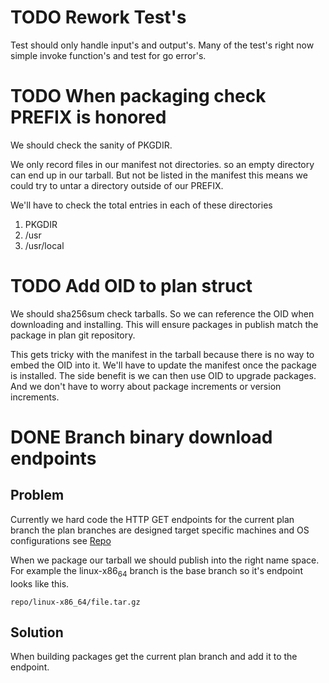 #+TITLE TODO's

* TODO Rework Test's
Test should only handle input's and output's. Many of the test's right now
simple invoke function's and test for go error's.

* TODO When packaging check PREFIX is honored
We should check the sanity of PKGDIR. 

We only record files in our manifest not directories. so
an empty directory can end up in our tarball. But not be listed in the manifest
this means we could try to untar a directory outside of our PREFIX.

We'll have to check the total entries in each of these directories

1. PKGDIR
2. /usr
3. /usr/local

* TODO Add OID to plan struct  
We should sha256sum check tarballs. So we can reference the OID when
downloading and installing. This will ensure packages in publish
match the package in plan git repository.

This gets tricky with the manifest in the tarball because there is no way
to embed the OID into it. We'll have to update the manifest once the package is
installed. The side benefit is we can then use OID to upgrade packages. And we 
don't have to worry about package increments or version increments.

* DONE Branch binary download endpoints
  CLOSED: [2016-10-17 Mon 13:44]
** Problem
   Currently we hard code the HTTP GET endpoints for the current plan branch
   the plan branches are designed target specific machines and OS configurations
   see [[file:plans/config.json::"Repo"%20:%20"$GOPATH/src/github.com/mrosset/via/publish/repo/master",][Repo]] 

   When we package our tarball we should publish into the right name space. For 
   example  the linux-x86_64 branch is the base branch so it's endpoint looks
   like this.

#+BEGIN_EXAMPLE
repo/linux-x86_64/file.tar.gz
#+END_EXAMPLE 

** Solution
  When building packages get the current plan branch and add it to the
  endpoint.
